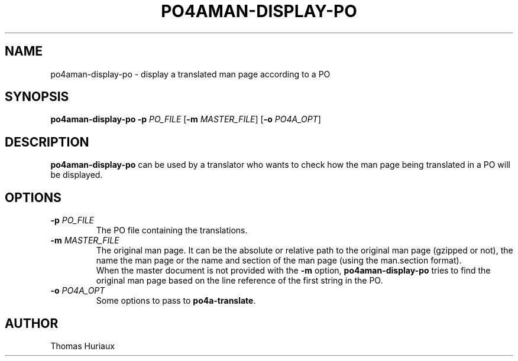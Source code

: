 .TH PO4AMAN-DISPLAY-PO 1 "2006-04-08" "Po4a Tools" "Po4a Tools"
.SH NAME
po4aman-display-po \- display a translated man page according to a PO

.SH SYNOPSIS
.B po4aman-display-po
.B \-p
.I PO_FILE
.RB [ \-m
.IR MASTER_FILE ]
.RB [ \-o
.IR PO4A_OPT ]

.SH DESCRIPTION
\fBpo4aman-display-po\fP can be used by a translator who wants to check
how the man page being translated in a PO will be displayed.

.SH OPTIONS
.TP
.BI "\-p " PO_FILE
The PO file containing the translations.
.TP
.BI "\-m " MASTER_FILE
The original man page.
It can be the absolute or relative path to the original man page (gzipped
or not), the name the man page or the name and section of the man page
(using the man.section format).
.br
When the master document is not provided with the \fB\-m\fP option,
\fBpo4aman-display-po\fP tries to find the original man page
based on the line reference of the first string in the PO.
.TP
.BI "\-o " PO4A_OPT
Some options to pass to \fBpo4a-translate\fP.

.SH AUTHOR
Thomas Huriaux
